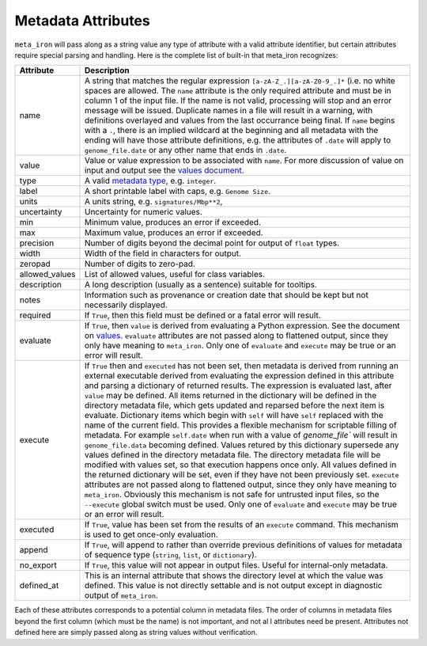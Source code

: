 Metadata Attributes
===================


``meta_iron`` will pass along as a string value any type of attribute with a valid
attribute identifier, but certain attributes require special parsing and handling.
Here is the complete list of built-in that meta_iron recognizes:

============== ================================================================================
Attribute      Description
============== ================================================================================
name           A string that matches the regular expression ``[a-zA-Z_.][a-zA-Z0-9_.]*`` (i.e.
               no white spaces are allowed. The ``name`` attribute is the only required
               attribute and must be in column 1 of the input
               file. If the name is not valid, processing will stop and an error message
               will be issued.  Duplicate names in a file will result in a warning,
               with definitions overlayed and values from the last occurrance being final.
               If ``name`` begins with a ``.``,  there is an implied wildcard at the
               beginning and all metadata with the ending will have those attribute
               definitions, e.g. the attributes of ``.date`` will apply to ``genome_file.date``
               or any other name that ends in ``.date``.

value          Value or value expression to be associated with ``name``.
               For more discussion of value on input and output see the
               `values document <values.rst>`_.

type           A valid `metadata type <types.rst>`_, e.g. ``integer``.


label          A short printable label with caps, e.g. ``Genome Size``.

units          A units string, e.g. ``signatures/Mbp**2``,

uncertainty    Uncertainty for numeric values.

min            Minimum value, produces an error if exceeded.

max            Maximum value, produces an error if exceeded.

precision      Number of digits beyond the decimal point for output of ``float`` types.

width          Width of the field in characters for output.

zeropad        Number of digits to zero-pad.

allowed_values List of allowed values, useful for class variables.

description    A long description (usually as a sentence) suitable for tooltips.

notes          Information such as provenance or creation date that should be kept but
               not necessarily displayed.

required       If ``True``, then this field must be defined or a fatal error will result.

evaluate       If ``True``, then ``value`` is derived from evaluating a Python expression.  See
               the document on `values <values.rst>`_.  ``evaluate`` attributes are not passed
               along to flattened output, since they only have meaning to ``meta_iron``.  Only
               one of ``evaluate`` and ``execute`` may be true or an error will result.

execute        If ``True`` then and ``executed`` has not been set, then metadata is derived
               from running an external executable derived from evaluating the expression defined
               in this attribute and parsing a dictionary of returned results.  The expression
               is evaluated last, after ``value`` may be defined.  All items returned in the
               dictionary will be defined in the directory metadata file, which gets updated and
               reparsed before the next item is evaluate.  Dictionary items
               which begin with ``self`` will have ``self`` replaced with the name of the current
               field. This provides a flexible mechanism for scriptable
               filling of metadata. For example ``self.date`` when run with a value of `genome_file``
               will result in ``genome_file.data`` becoming defined.
               Values retured by this dictionary supersede any values defined
               in the directory metadata file.  The directory metadata file will be modified
               with values set, so that execution happens once only.  All values defined in
               the returned dictionary will be set, even if they have not been previously set.
               ``execute`` attributes are not passed along to flattened output, since they only
               have meaning to ``meta_iron``.  Obviously this mechanism is not safe for untrusted
               input files, so the ``--execute`` global switch must be used.  Only one of
               ``evaluate`` and ``execute`` may be true or an error will result.

executed       If ``True``, value has been set from the results of an ``execute`` command.
               This mechanism is used to get once-only evaluation.

append         If ``True``, will append to rather than override previous definitions of values
               for metadata of sequence type (``string``, ``list``, or ``dictionary``).

no_export      If ``True``, this value will not appear in output files.  Useful for internal-only
               metadata.

defined_at     This is an internal attribute that shows the directory level at which the
               value was defined.  This value is not directly settable and is not output
               except in diagnostic output of ``meta_iron``.

============== ================================================================================

Each of these attributes corresponds to a potential column in metadata files.  The order of columns in metadata files
beyond the first column (which must be the name) is not important, and not al l attributes need be present.
Attributes not defined here are simply passed along as string values without verification.